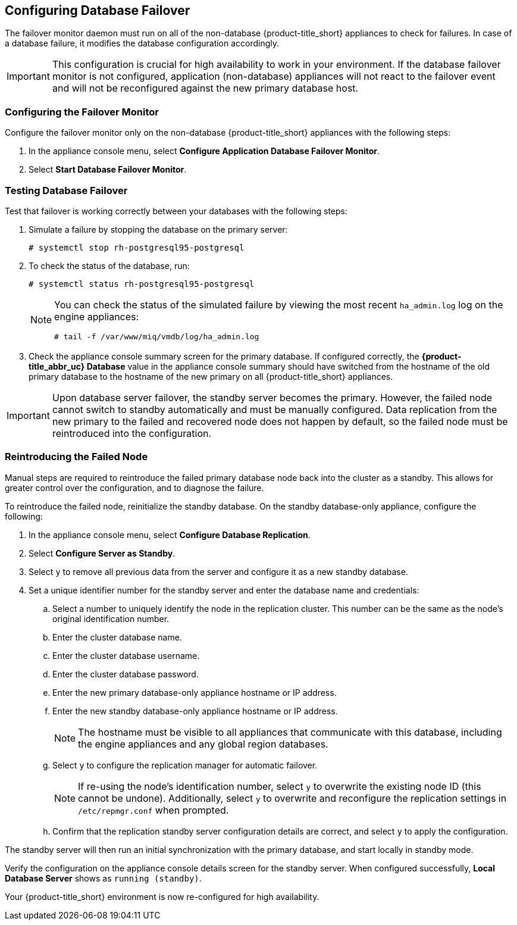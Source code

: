 [[database_failover]]
== Configuring Database Failover

The failover monitor daemon must run on all of the non-database {product-title_short} appliances to check for failures. In case of a database failure, it modifies the database configuration accordingly.

[IMPORTANT]
====
This configuration is crucial for high availability to work in your environment. If the database failover monitor is not configured, application (non-database) appliances will not react to the failover event and will not be reconfigured against the new primary database host. 
====

[[failover_monitor]]
=== Configuring the Failover Monitor

Configure the failover monitor only on the non-database {product-title_short} appliances  with the following steps:

. In the appliance console menu, select *Configure Application Database Failover Monitor*. 
. Select *Start Database Failover Monitor*.



[[failover_testing]]
=== Testing Database Failover

Test that failover is working correctly between your databases with the following steps:

. Simulate a failure by stopping the database on the primary server:
+
----
# systemctl stop rh-postgresql95-postgresql
----
+ 
. To check the status of the database, run:
+
----
# systemctl status rh-postgresql95-postgresql
----
+
[NOTE]
====
You can check the status of the simulated failure by viewing the most recent `ha_admin.log` log on the engine appliances: 
----
# tail -f /var/www/miq/vmdb/log/ha_admin.log
----
====
+
. Check the appliance console summary screen for the primary database. If configured correctly, the *{product-title_abbr_uc} Database* value in the appliance console summary should have switched from the hostname of the old primary database to the hostname of the new primary on all {product-title_short} appliances.


[IMPORTANT]
====
Upon database server failover, the standby server becomes the primary. However, the failed node cannot switch to standby automatically and must be manually configured. Data replication from the new primary to the failed and recovered node does not happen by default, so the failed node must be reintroduced into the configuration.
====


[[reintroducing_the_failed_node]]
=== Reintroducing the Failed Node

Manual steps are required to reintroduce the failed primary database node back into the cluster as a standby. This allows for greater control over the configuration, and to diagnose the failure.

To reintroduce the failed node, reinitialize the standby database.
On the standby database-only appliance, configure the following:

. In the appliance console menu, select *Configure Database Replication*. 
. Select *Configure Server as Standby*.
. Select `y` to remove all previous data from the server and configure it as a new standby database.
. Set a unique identifier number for the standby server and enter the database name and credentials:
.. Select a number to uniquely identify the node in the replication cluster. This number can be the same as the node's original identification number.
.. Enter the cluster database name.
.. Enter the cluster database username.
.. Enter the cluster database password.
.. Enter the new primary database-only appliance hostname or IP address.
.. Enter the new standby database-only appliance hostname or IP address.
+
[NOTE]
====
The hostname must be visible to all appliances that communicate with this database, including the engine appliances and any global region databases.
====
+
.. Select `y` to configure the replication manager for automatic failover.
+
[NOTE]
====
If re-using the node's identification number, select `y` to overwrite the existing node ID (this cannot be undone). Additionally, select `y` to overwrite and reconfigure the replication settings in `/etc/repmgr.conf` when prompted.
====
+
.. Confirm that the replication standby server configuration details are correct, and select `y` to apply the configuration.


The standby server will then run an initial synchronization with the primary database, and start locally in standby mode.

Verify the configuration on the appliance console details screen for the standby server. When configured successfully, *Local Database Server* shows as `running (standby)`. 







Your {product-title_short} environment is now re-configured for high availability.
